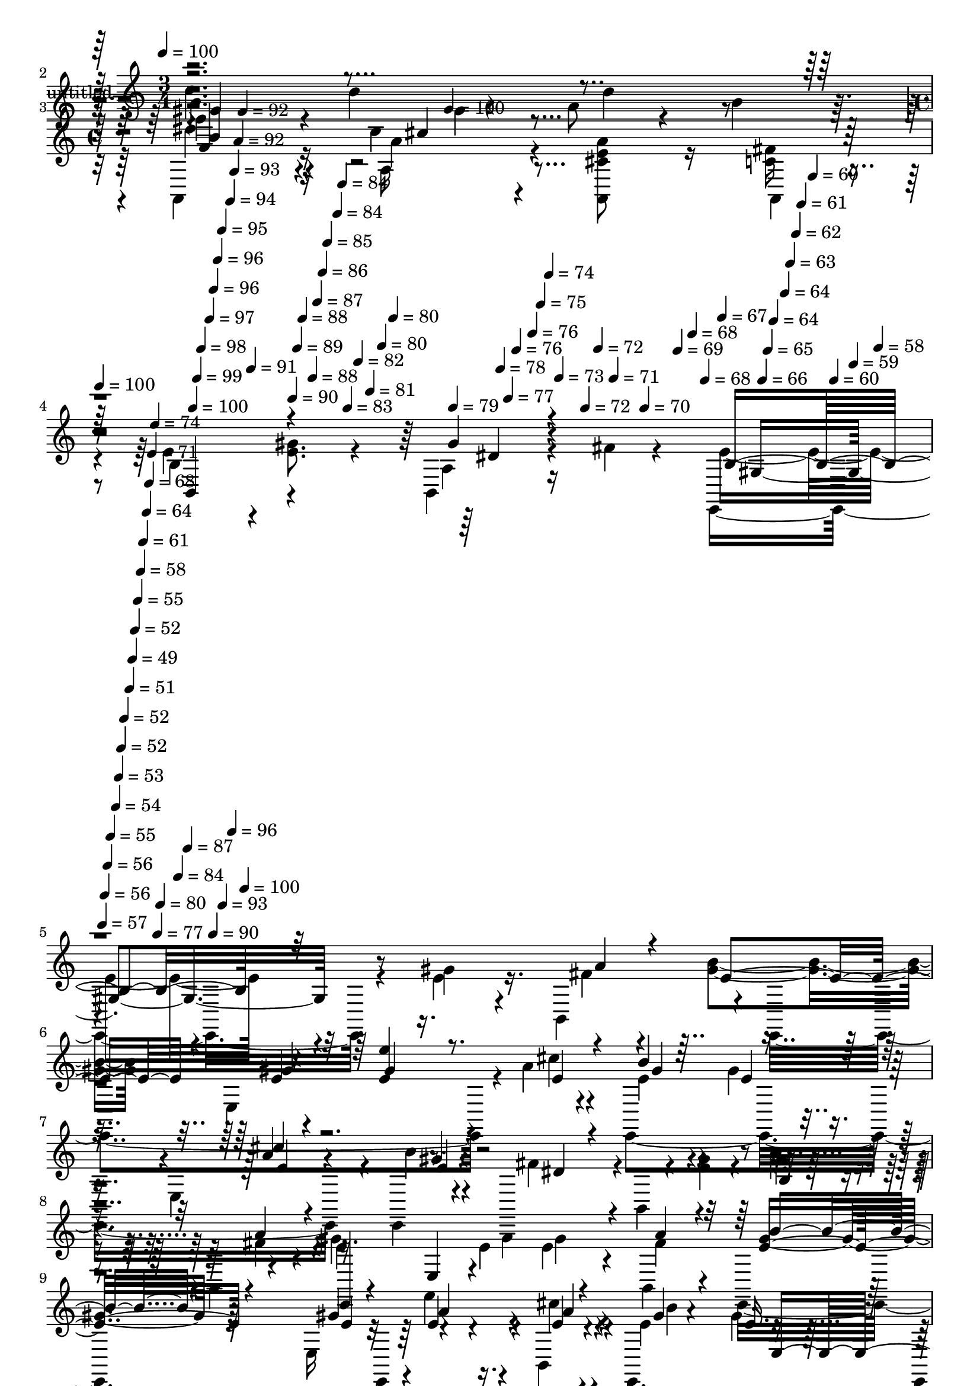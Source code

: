 % Lily was here -- automatically converted by c:/Program Files (x86)/LilyPond/usr/bin/midi2ly.py from mid/418.mid
\version "2.14.0"

\layout {
  \context {
    \Voice
    \remove "Note_heads_engraver"
    \consists "Completion_heads_engraver"
    \remove "Rest_engraver"
    \consists "Completion_rest_engraver"
  }
}

trackAchannelA = {


  \key c \major
    
  \set Staff.instrumentName = "untitled"
  
  \time 3/4 
  

  \key c \major
  
  \tempo 4 = 100 
  \skip 1. 
  \time 4/4 
  \skip 4. 
  \tempo 4 = 100 
  \skip 8*5 
  | % 4
  
  \tempo 4 = 100 
  \skip 4*14/120 
  \tempo 4 = 100 
  \skip 4*7/120 
  \tempo 4 = 99 
  \skip 4*7/120 
  \tempo 4 = 98 
  \skip 4*14/120 
  \tempo 4 = 97 
  \skip 4*7/120 
  \tempo 4 = 96 
  \skip 4*7/120 
  \tempo 4 = 96 
  \skip 4*7/120 
  \tempo 4 = 95 
  \skip 4*14/120 
  \tempo 4 = 94 
  \skip 4*7/120 
  \tempo 4 = 93 
  \skip 4*7/120 
  \tempo 4 = 92 
  \skip 4*7/120 
  \tempo 4 = 92 
  \skip 4*14/120 
  \tempo 4 = 91 
  \skip 4*8/120 
  \tempo 4 = 90 
  \skip 4*7/120 
  \tempo 4 = 89 
  \skip 4*7/120 
  \tempo 4 = 88 
  \skip 4*14/120 
  \tempo 4 = 88 
  \skip 4*7/120 
  \tempo 4 = 87 
  \skip 4*7/120 
  \tempo 4 = 86 
  \skip 4*7/120 
  \tempo 4 = 85 
  \skip 4*14/120 
  \tempo 4 = 84 
  \skip 4*7/120 
  \tempo 4 = 84 
  \skip 4*7/120 
  \tempo 4 = 83 
  \skip 4*14/120 
  \tempo 4 = 82 
  \skip 4*7/120 
  \tempo 4 = 81 
  \skip 4*7/120 
  \tempo 4 = 80 
  \skip 4*7/120 
  \tempo 4 = 80 
  \skip 32 
  \tempo 4 = 79 
  \skip 4*7/120 
  \tempo 4 = 78 
  \skip 4*7/120 
  \tempo 4 = 77 
  \skip 4*7/120 
  \tempo 4 = 76 
  \skip 4*14/120 
  \tempo 4 = 76 
  \skip 4*7/120 
  \tempo 4 = 75 
  \skip 4*7/120 
  \tempo 4 = 74 
  \skip 4*7/120 
  \tempo 4 = 73 
  \skip 4*14/120 
  \tempo 4 = 72 
  \skip 4*7/120 
  \tempo 4 = 72 
  \skip 4*7/120 
  \tempo 4 = 71 
  \skip 4*7/120 
  \tempo 4 = 70 
  \skip 4*14/120 
  \tempo 4 = 69 
  \skip 4*8/120 
  \tempo 4 = 68 
  \skip 4*7/120 
  \tempo 4 = 68 
  \skip 4*7/120 
  \tempo 4 = 67 
  \skip 4*14/120 
  \tempo 4 = 66 
  \skip 4*7/120 
  \tempo 4 = 65 
  \skip 4*7/120 
  \tempo 4 = 64 
  \skip 4*14/120 
  \tempo 4 = 64 
  \skip 4*7/120 
  \tempo 4 = 63 
  \skip 4*7/120 
  \tempo 4 = 62 
  \skip 4*7/120 
  \tempo 4 = 61 
  \skip 4*14/120 
  \tempo 4 = 60 
  \skip 4*7/120 
  \tempo 4 = 60 
  \skip 4*7/120 
  \tempo 4 = 59 
  \skip 4*7/120 
  \tempo 4 = 58 
  \skip 32 
  \tempo 4 = 57 
  \skip 4*7/120 
  \tempo 4 = 56 
  \skip 4*7/120 
  \tempo 4 = 56 
  \skip 4*7/120 
  \tempo 4 = 55 
  \skip 4*14/120 
  \tempo 4 = 54 
  \skip 4*7/120 
  \tempo 4 = 53 
  \skip 4*7/120 
  \tempo 4 = 52 
  \skip 4*7/120 
  \tempo 4 = 52 
  \skip 4*14/120 
  \tempo 4 = 51 
  \skip 4*7/120 
  \tempo 4 = 49 
  \skip 4*7/120 
  \tempo 4 = 52 
  \skip 4*7/120 
  \tempo 4 = 55 
  \skip 4*7/120 
  \tempo 4 = 58 
  \skip 4*7/120 
  \tempo 4 = 61 
  \skip 4*8/120 
  \tempo 4 = 64 
  \skip 4*7/120 
  \tempo 4 = 68 
  \skip 4*7/120 
  \tempo 4 = 71 
  \skip 4*7/120 
  \tempo 4 = 74 
  \skip 4*7/120 
  \tempo 4 = 77 
  \skip 4*7/120 
  \tempo 4 = 80 
  \skip 4*7/120 
  \tempo 4 = 84 
  \skip 4*7/120 
  \tempo 4 = 87 
  \skip 4*7/120 
  \tempo 4 = 90 
  \skip 4*7/120 
  \tempo 4 = 93 
  \skip 4*7/120 
  \tempo 4 = 96 
  \skip 4*7/120 
  \tempo 4 = 100 
  \skip 4*22448/120 
  \tempo 4 = 100 
  \skip 4*14/120 
  \tempo 4 = 99 
  \skip 4*7/120 
  \tempo 4 = 98 
  \skip 4*14/120 
  \tempo 4 = 97 
  \skip 4*7/120 
  \tempo 4 = 97 
  \skip 4*7/120 
  \tempo 4 = 96 
  \skip 4*14/120 
  \tempo 4 = 95 
  \skip 4*7/120 
  \tempo 4 = 94 
  \skip 4*14/120 
  \tempo 4 = 93 
  \skip 4*8/120 
  \tempo 4 = 93 
  \skip 4*7/120 
  \tempo 4 = 92 
  \skip 4*14/120 
  \tempo 4 = 91 
  \skip 4*7/120 
  \tempo 4 = 90 
  \skip 4*14/120 
  \tempo 4 = 89 
  \skip 4*7/120 
  \tempo 4 = 89 
  \skip 4*7/120 
  \tempo 4 = 88 
  \skip 4*14/120 
  \tempo 4 = 87 
  \skip 4*7/120 
  \tempo 4 = 86 
  \skip 4*14/120 
  \tempo 4 = 86 
  \skip 4*7/120 
  \tempo 4 = 85 
  \skip 4*7/120 
  \tempo 4 = 84 
  \skip 32 
  \tempo 4 = 83 
  \skip 4*7/120 
  \tempo 4 = 82 
  \skip 4*14/120 
  \tempo 4 = 82 
  \skip 4*7/120 
  \tempo 4 = 81 
  \skip 4*7/120 
  \tempo 4 = 80 
  \skip 4*14/120 
  \tempo 4 = 79 
  \skip 4*7/120 
  \tempo 4 = 78 
  \skip 4*14/120 
  \tempo 4 = 77 
  \skip 4*7/120 
  \tempo 4 = 77 
  \skip 4*7/120 
  \tempo 4 = 76 
  \skip 4*14/120 
  \tempo 4 = 75 
  \skip 4*7/120 
  \tempo 4 = 74 
  \skip 4*7/120 
  \tempo 4 = 73 
  \skip 32 
  \tempo 4 = 73 
  \skip 4*7/120 
  \tempo 4 = 72 
  \skip 4*14/120 
  \tempo 4 = 71 
  \skip 4*7/120 
  \tempo 4 = 70 
  \skip 4*7/120 
  \tempo 4 = 69 
  \skip 4*14/120 
  \tempo 4 = 69 
  \skip 4*7/120 
  | % 53
  
  \tempo 4 = 68 
  \skip 4*14/120 
  \tempo 4 = 67 
  \skip 4*7/120 
  \tempo 4 = 66 
  \skip 4*7/120 
  \tempo 4 = 65 
  \skip 4*14/120 
  \tempo 4 = 65 
  \skip 4*7/120 
  \tempo 4 = 64 
  \skip 32 
  \tempo 4 = 63 
  \skip 4*7/120 
  \tempo 4 = 62 
  \skip 4*7/120 
  \tempo 4 = 61 
  \skip 4*14/120 
  \tempo 4 = 61 
  \skip 4*7/120 
  \tempo 4 = 60 
  \skip 4*14/120 
  \tempo 4 = 59 
  \skip 4*7/120 
  \tempo 4 = 58 
  \skip 4*7/120 
  \tempo 4 = 57 
  \skip 4*14/120 
  \tempo 4 = 57 
  \skip 4*7/120 
  \tempo 4 = 56 
  \skip 4*14/120 
  \tempo 4 = 55 
  \skip 4*7/120 
  \tempo 4 = 54 
  \skip 4*8/120 
  \tempo 4 = 54 
  \skip 4*14/120 
  \tempo 4 = 53 
  \skip 4*7/120 
  \tempo 4 = 52 
  \skip 4*14/120 
  \tempo 4 = 51 
  \skip 4*7/120 
  \tempo 4 = 50 
  \skip 4*7/120 
  \tempo 4 = 50 
  \skip 4*14/120 
  \tempo 4 = 49 
  \skip 4*7/120 
  \tempo 4 = 48 
  \skip 4*7/120 
  \tempo 4 = 47 
  
}

trackA = <<
  \context Voice = voiceA \trackAchannelA
>>


trackBchannelA = {
  
}

trackBchannelB = \relative c {
  \voiceTwo
  r4*244/120 b''4*56/120 r4*22/120 b4*21/120 r4*20/120 e,4*109/120 
  r4*11/120 b4*117/120 a'8 r4*14/120 b4*46/120 r4*4/120 a,,4*86/120 
  r16 a''4*203/120 r4*37/120 <a a,, cis' e >8 r16 a,,4*25/120 r4*11/120 e''4*110/120 
  r4*4/120 <e gis >8. r4*34/120 b,4*56/120 r16 fis''4*11/120 r4*31/120 e4*318/120 
  r4*117/120 gis4*29/120 r4*41/120 b,,4*46/120 r4*4/120 e,4*283/120 
  r4*19/120 a''4*13/120 r4*37/120 e,,4*266/120 r4*41/120 e4*16/120 
  r4*35/120 b4*110/120 r4*4/120 b'4*12/120 r4*68/120 <gis'' e >4*20/120 
  r4*25/120 gis4*31/120 r4*43/120 b,,4*9/120 r4*39/120 e'4*134/120 
  r4*62/120 e4*22/120 r4*20/120 e4*32/120 r4*43/120 b,4*46/120 
  r4*117/120 e16*5 r4*40/120 cis''4*14/120 r4*32/120 e,,,4*226/120 
  r4*11/120 gis''4*29/120 r4*48/120 e'4*18/120 r4*48/120 fis,,4*125/120 
  r4*47/120 cis''4*16/120 r4*28/120 b4*22/120 r4*54/120 cis,4*17/120 
  r4*29/120 b'4*144/120 r4*100/120 b4*21/120 r4*62/120 b4*20/120 
  r4*18/120 b4*159/120 r4*37/120 a4*26/120 r4*18/120 gis4*25/120 
  r4*52/120 b,,4*16/120 r4*28/120 e,4*259/120 r8 e4*46/120 r4*1/120 a4*252/120 
  r16. cis''4*16/120 r4*32/120 e,,,4*295/120 r4*28/120 b'''4*23/120 
  r4*19/120 b4*133/120 r8 gis4*20/120 r4*26/120 a4*24/120 r4*49/120 b4*17/120 
  r16 e,4*87/120 r4*31/120 <a cis >4*16/120 r4*63/120 e,4*156/120 
  r4*9/120 e'4*82/120 r4*40/120 e4*53/120 r4*63/120 b,4*31/120 
  r4*50/120 fis''4*46/120 r4*14/120 gis,4*125/120 r4*108/120 e''4*39/120 
  r4*38/120 fis4*22/120 r4*23/120 b4*89/120 r4*31/120 e,,,4*151/120 
  r4*39/120 a''4*16/120 r16 e4*56/120 r4*16/120 e,,4*70/120 r4*50/120 e4*119/120 
  b'''4*17/120 r16 dis,4*95/120 r4*29/120 b,4*81/120 r4*36/120 b''4*37/120 
  r4*50/120 fis4*37/120 r4*2/120 gis4*127/120 r4*62/120 e,,4*77/120 
  r16. a'4*31/120 r4*10/120 gis4*104/120 r4*20/120 e,4*139/120 
  r4*53/120 cis''4*13/120 r4*32/120 e,,,4*286/120 r4*31/120 e'''4*18/120 
  r4*27/120 fis,,,4*250/120 r4*55/120 fis4*8/120 r4*41/120 b''4*206/120 
  r4*33/120 dis,4*17/120 r4*57/120 a4*49/120 r4*119/120 a4*134/120 
  r8 <b, fis'' >16 r4*17/120 gis''4 r4*12/120 b,4*33/120 r16. b,32*9 
  r4*24/120 a''4*125/120 r4*58/120 e'4*26/120 r4*20/120 b4*25/120 
  r16. cis4*12/120 r4*32/120 e,,,4*312/120 r4*7/120 b'''4*20/120 
  r4*33/120 e4*136/120 r4*61/120 gis,4*20/120 r4*26/120 <e a >4*25/120 
  r4*49/120 b'4*13/120 r16 e,8. r4*28/120 <a cis >4*14/120 r4*61/120 e,4*152/120 
  r4*10/120 b4*133/120 r4*66/120 b4*72/120 r4*47/120 a'4*10/120 
  r16 e,4*176/120 r4*101/120 gis''4*29/120 r4*41/120 b,,4*46/120 
  r4*4/120 e,4*283/120 r4*19/120 a''4*13/120 r4*37/120 e,,4*266/120 
  r4*41/120 e4*16/120 r4*35/120 b4*110/120 r4*4/120 b'4*12/120 
  r4*68/120 <gis'' e >4*20/120 r4*25/120 gis4*31/120 r4*43/120 b,,4*9/120 
  r4*39/120 e'4*134/120 r4*62/120 e4*22/120 r4*20/120 e4*32/120 
  r4*43/120 b,4*46/120 r4*117/120 e16*5 r4*40/120 cis''4*14/120 
  r4*32/120 e,,,4*226/120 r4*11/120 gis''4*29/120 r4*48/120 e'4*18/120 
  r4*31/120 fis,,,4*205/120 r4*28/120 b''4*22/120 r4*54/120 cis,4*17/120 
  r4*29/120 b'4*144/120 r4*100/120 b4*21/120 r4*62/120 b4*20/120 
  r4*18/120 b4*159/120 r4*37/120 a4*26/120 r4*18/120 gis4*25/120 
  r4*47/120 b,,4*16/120 r4*33/120 e,4*259/120 r8 e4*46/120 r4*1/120 a4*252/120 
  r16. cis''4*16/120 r4*32/120 e,,,4*295/120 r4*28/120 b'''4*23/120 
  r4*19/120 b4*133/120 r8 gis4*20/120 r4*26/120 a4*24/120 r4*49/120 b4*17/120 
  r16 e,4*87/120 r4*31/120 <a cis >4*16/120 r4*63/120 e,4*156/120 
  r4*9/120 e'4*82/120 r4*40/120 e4*53/120 r4*27/120 fis,4*46/120 
  r4*71/120 fis'4*31/120 r4*13/120 e,,4*224/120 r4*25/120 e'''4*39/120 
  r4*38/120 fis4*22/120 r4*23/120 b4*89/120 r4*31/120 e,,,4*151/120 
  r4*39/120 a''4*16/120 r16 e4*56/120 r4*16/120 e,,4*70/120 r4*50/120 e4*119/120 
  b'''4*17/120 r16 dis,4*95/120 r4*29/120 b,4*81/120 r4*36/120 b''4*37/120 
  r4*50/120 fis4*37/120 r4*2/120 gis4*127/120 r4*62/120 e,,4*77/120 
  r16. a'4*31/120 r4*10/120 gis4*104/120 r4*20/120 e,4*139/120 
  r4*53/120 cis''4*13/120 r4*32/120 e,,,4*286/120 r4*31/120 e'''4*18/120 
  r4*27/120 fis,,,4*250/120 r4*55/120 fis4*8/120 r4*41/120 b''4*206/120 
  r4*33/120 dis,4*17/120 r4*57/120 a4*49/120 r4*119/120 a4*134/120 
  r4*54/120 fis'16 r4*19/120 e,,4*277/120 r4*49/120 e''4*10/120 
  r4*37/120 a4*125/120 r4*58/120 e'4*26/120 r4*20/120 b4*25/120 
  r16. cis4*12/120 r4*32/120 e,,,4*312/120 r32 b'''4*34/120 r4*11/120 e4*136/120 
  r4*61/120 gis,4*20/120 r4*26/120 <e a >4*25/120 r4*49/120 b'4*13/120 
  r16 e,8. r4*28/120 <a cis >4*14/120 r4*61/120 e,4*152/120 r4*10/120 b4*133/120 
  r4*66/120 b4*72/120 r4*49/120 a'4*10/120 r4*28/120 e,4*262/120 
}

trackBchannelBvoiceB = \relative c {
  \voiceFour
  r4*363/120 e''4*110/120 r4*83/120 gis,4*21/120 r4*148/120 dis'4*85/120 
  r16 a,16*7 r4 <c fis >16 r4*7/120 b4*113/120 r4*126/120 a4*54/120 
  r4*72/120 e,4*348/120 
  | % 5
  r4*87/120 e''4*31/120 r16. fis4*18/120 r4*20/120 <gis b >4*56/120 
  r4*68/120 e,4*160/120 r4*28/120 cis''4*7/120 r4*41/120 e,4*95/120 
  r4*24/120 gis4*19/120 r4*57/120 e,4*67/120 r16. b''4*20/120 r4*33/120 fis4*88/120 
  r4*147/120 b4*32/120 r4*47/120 fis4*20/120 r4*23/120 gis4*184/120 
  r4*55/120 gis4*34/120 r4*41/120 fis4*17/120 r4*26/120 e,,4*233/120 
  r4*4/120 e'''4*31/120 r4*41/120 b,,4*27/120 r4*20/120 e'4*86/120 
  r4*33/120 gis4*28/120 r4*51/120 b,,32*9 r4*46/120 <dis'' fis, >16*5 
  r4*23/120 e,4*20/120 r4*25/120 dis4*21/120 r4*54/120 ais'4*24/120 
  r4*22/120 dis,4*144/120 r4*184/120 fis,4*31/120 r4*6/120 b,4*245/120 
  r4*71/120 fis''4*17/120 r4*31/120 gis4*131/120 r4*69/120 b,,4*125/120 
  r4*33/120 cis''4*129/120 r4*57/120 e16 r4*17/120 b4*26/120 r4*46/120 a,,4*7/120 
  r4*42/120 <gis'' b >4*186/120 r4*7/120 e4*32/120 r4*17/120 b'4*21/120 
  r4*56/120 b,,4*50/120 r4*111/120 e4*139/120 r4*56/120 e'4*14/120 
  r4*32/120 dis'4*69/120 r4*48/120 e,4*17/120 r32*7 a4*79/120 r4*43/120 b,4*80/120 
  r4*42/120 gis'4*52/120 r4*63/120 dis4*43/120 r4*98/120 b4*134/120 
  r4*99/120 gis''4*46/120 r4*31/120 b,,,4*47/120 e''4*100/120 r4*91/120 gis4*21/120 
  r4*24/120 gis4*23/120 r4*50/120 cis4*12/120 r4*34/120 gis4*63/120 
  r4*57/120 b,4*14/120 r4*101/120 cis'4*21/120 r4*51/120 e,,,,16. 
  r4*5/120 fis'''4*148/120 r4*47/120 fis,,4*52/120 r4*81/120 a''4*52/120 
  r4*104/120 e,,,4*162/120 r4*33/120 fis''4*20/120 r4*20/120 b4*107/120 
  r4*89/120 gis4*21/120 r4*22/120 gis4*19/120 r4*58/120 b,,4*31/120 
  r4*16/120 e'4*92/120 r16 gis4*25/120 r4*51/120 e,4*129/120 r4*34/120 dis''4*109/120 
  r4*9/120 fis,,8. r4*25/120 b'4*22/120 r4*52/120 ais4*10/120 r4*36/120 b,,8*5 
  r32 dis'4*18/120 r4*23/120 b'4*139/120 r8 a4*24/120 r4*22/120 gis4*23/120 
  r4*104/120 e,,4*277/120 r4*39/120 e''4*10/120 r4*38/120 cis'4*128/120 
  r4*55/120 a32 r16 dis4*28/120 r4*43/120 a,,4*9/120 r4*38/120 b''4*151/120 
  r4*53/120 b,4*20/120 r4*19/120 e4*14/120 r4*65/120 b,4*50/120 
  r4*119/120 e4*139/120 r4*56/120 e,4*43/120 r4*1/120 dis'''4*74/120 
  r4*43/120 e,4*17/120 r4*98/120 a4*65/120 r4*14/120 a,,4*43/120 
  r4*2/120 e''4*85/120 r4*36/120 e4*76/120 r4*42/120 gis4*18/120 
  r4*58/120 fis4*20/120 r4*22/120 e4*179/120 r4*96/120 e4*31/120 
  r16. fis4*18/120 r4*20/120 <gis b >4*56/120 r4*68/120 e,4*160/120 
  r4*28/120 cis''4*7/120 r4*41/120 e,4*95/120 r4*24/120 gis4*19/120 
  r4*57/120 e,4*67/120 r16. b''4*20/120 r4*33/120 fis4*88/120 r4*147/120 b4*32/120 
  r4*47/120 fis4*20/120 r4*23/120 gis4*184/120 r4*55/120 gis4*34/120 
  r4*41/120 fis4*17/120 r4*26/120 e,,4*233/120 r4*4/120 e'''4*31/120 
  r4*41/120 b,,4*27/120 r4*20/120 e'4*86/120 r4*33/120 gis4*28/120 
  r4*51/120 b,,32*9 r4*31/120 dis''4*86/120 r4*29/120 fis,,4*125/120 
  r4*68/120 ais'4*24/120 r4*22/120 dis,4*144/120 r4*184/120 fis,4*31/120 
  r4*6/120 b,4*245/120 fis'4*43/120 r4*25/120 fis'4*17/120 r4*34/120 gis4*131/120 
  r4*69/120 b,,4*125/120 r4*33/120 cis''4*129/120 r4*57/120 e16 
  r4*17/120 b4*26/120 r4*46/120 a,,4*7/120 r4*42/120 <gis'' b >4*186/120 
  r4*7/120 e4*32/120 r4*17/120 b'4*21/120 r4*56/120 b,,4*50/120 
  r4*111/120 e4*139/120 r4*56/120 e'4*14/120 r4*32/120 dis'4*69/120 
  r4*48/120 e,4*17/120 r32*7 a4*79/120 r4*43/120 b,4*80/120 r4*42/120 gis'4*52/120 
  r4*63/120 b,,4*31/120 r4*99/120 e'4*143/120 r4*101/120 gis'4*46/120 
  r4*31/120 b,,,4*47/120 e''4*100/120 r4*91/120 gis4*21/120 r4*24/120 gis4*23/120 
  r4*50/120 cis4*12/120 r4*34/120 gis4*63/120 r4*57/120 b,4*14/120 
  r4*101/120 cis'4*21/120 r4*51/120 e,,,,16. r4*5/120 fis'''4*148/120 
  r4*47/120 fis,,4*52/120 r4*81/120 a''4*52/120 r4*104/120 e,,,4*109/120 
  r4*10/120 gis''4*53/120 r4*23/120 fis4*20/120 r4*20/120 b4*107/120 
  r4*89/120 gis4*21/120 r4*22/120 gis4*19/120 
  | % 45
  r4*58/120 b,,4*31/120 r4*16/120 e'4*92/120 r16 gis4*25/120 
  r4*51/120 e,4*129/120 r4*34/120 dis''4*109/120 r4*9/120 fis,,8. 
  r4*25/120 b'4*22/120 r4*52/120 ais4*10/120 r4*36/120 b,,8*5 r32 dis'4*18/120 
  r4*23/120 b'4*139/120 r8 a4*24/120 r4*22/120 gis4*23/120 r4*47/120 b,,4*9/120 
  r4*43/120 gis''4*127/120 r4*4/120 b,4*33/120 r16. b,32*9 r4*25/120 cis''4*128/120 
  r4*55/120 a32 r16 dis4*28/120 r4*43/120 a,,4*9/120 r4*38/120 b''4*151/120 
  r4*53/120 b,4*20/120 r4*19/120 e4*14/120 r4*66/120 b,4*36/120 
  r4*9/120 b''4*142/120 r4*56/120 e,4*24/120 r4*96/120 e,,4*43/120 
  r4*1/120 dis'''4*74/120 r4*43/120 e,4*17/120 r4*98/120 a4*65/120 
  r4*14/120 a,,4*43/120 r4*2/120 e''4*85/120 r4*36/120 e4*76/120 
  r4*42/120 gis4*18/120 r8 fis4*34/120 r4*6/120 e4*260/120 
}

trackBchannelBvoiceC = \relative c {
  \voiceThree
  r4*363/120 gis''4*116/120 r4*249/120 b4*82/120 r4*36/120 cis4*204/120 
  r4*160/120 b,,4*110/120 r4*127/120 gis''4*53/120 r4*76/120 b,4*314/120 
  r32*13 a'4*21/120 r4*16/120 e4*57/120 r4*133/120 gis4*20/120 
  r4*25/120 gis4*31/120 r16. e4*12/120 r4*36/120 b'4*133/120 r4*97/120 cis4*16/120 
  r4*64/120 e,4*20/120 r4*31/120 dis4*51/120 r4*184/120 b4*22/120 
  r4*56/120 a'4*28/120 r4*18/120 e,,4*275/120 r4*36/120 a''4*23/120 
  r4*21/120 b4*70/120 r4*121/120 gis4*19/120 r4*27/120 a4*24/120 
  r4*48/120 a4*14/120 r4*33/120 gis4*79/120 r4*41/120 e16. r4*70/120 e'4*38/120 
  r4*41/120 gis,4*19/120 r4*267/120 fis,,4*20/120 r4*98/120 b4*286/120 
  r4*203/120 a'4*137/120 r4*218/120 e4*61/120 r4*66/120 gis'4*22/120 
  r4*52/120 dis'16 r4*11/120 a4*139/120 r4*49/120 a4*25/120 r4*20/120 dis4*34/120 
  r4*38/120 a4*18/120 r4*148/120 e,4*154/120 r8. e''4*125/120 r4*67/120 e,4*24/120 
  r4*23/120 e4*21/120 r4*54/120 e,,4*48/120 a4*267/120 r4*46/120 a4*21/120 
  r4*28/120 b4*149/120 r4*85/120 gis''4*44/120 r4*97/120 e4*143/120 
  r4*168/120 a'16 r32 gis4*95/120 r4*98/120 e4*26/120 r4*19/120 e4*34/120 
  r4*38/120 e4*21/120 r4*25/120 b'4*112/120 r4*8/120 e,4*17/120 
  r4*99/120 a4*21/120 r4*100/120 b,,,4*214/120 r4*27/120 gis'''4*39/120 
  r4*88/120 e4*127/120 r4*108/120 gis,4*53/120 r4*23/120 b,,4*42/120 
  e,4*267/120 r4*48/120 e''4*16/120 r16 b'4*94/120 r4*29/120 e,4*31/120 
  r4*88/120 gis4*48/120 r4*27/120 e4*10/120 r4*37/120 fis4 r4*66/120 cis'4*28/120 
  r4*18/120 fis,,4*36/120 r4*84/120 dis'32*9 r4*59/120 dis4*20/120 
  r4*23/120 b'4*22/120 r4*54/120 b4*19/120 r4*22/120 dis,4*141/120 
  r4*59/120 dis4*24/120 r4*22/120 dis4*14/120 r4*189/120 e,4*81/120 
  r4*83/120 e'4*23/120 r4*53/120 gis4*12/120 r4*35/120 e4*144/120 
  r4*39/120 cis'4*19/120 r4*97/120 a32 r4*33/120 gis4*139/120 r4*103/120 gis4*18/120 
  r4*107/120 b4*142/120 r4*56/120 e,4*24/120 r4*97/120 e4*13/120 
  r4*28/120 a,,4*258/120 r4*56/120 fis''4*39/120 r4*6/120 b,4*85/120 
  r4*36/120 gis'8 r4*58/120 b,,,4*20/120 r4*103/120 gis''4*159/120 
  r4*188/120 a'4*21/120 r4*16/120 e4*57/120 r4*133/120 gis4*20/120 
  r4*25/120 gis4*31/120 r16. e4*12/120 r4*36/120 b'4*133/120 r4*97/120 cis4*16/120 
  r4*64/120 e,4*20/120 r4*31/120 dis4*51/120 r4*184/120 b4*22/120 
  r4*56/120 a'4*28/120 r4*18/120 e,,4*275/120 r4*36/120 a''4*23/120 
  r4*21/120 b4*70/120 r4*121/120 gis4*19/120 r4*27/120 a4*24/120 
  r4*48/120 a4*14/120 r4*33/120 gis4*79/120 r4*41/120 e16. r4*70/120 e'4*38/120 
  r4*40/120 e,,,4*61/120 r4*176/120 cis'''4*16/120 r16 dis,4*21/120 
  r4*101/120 b,4*286/120 r4*203/120 a'4*137/120 
  | % 36
  r4*218/120 e4*61/120 r4*66/120 gis'4*22/120 r4*52/120 dis'16 
  r4*11/120 a4*139/120 r4*49/120 a4*25/120 r4*20/120 dis4*34/120 
  r4*38/120 a4*18/120 r4*148/120 e,4*154/120 r8. e''4*125/120 r4*67/120 e,4*24/120 
  r4*23/120 e4*21/120 r4*54/120 e,,4*48/120 a4*267/120 r4*46/120 a4*21/120 
  r4*28/120 b4*149/120 r4*85/120 dis'4*43/120 r4*88/120 b4*134/120 
  r4*187/120 a''16 r32 gis4*95/120 r4*98/120 e4*26/120 r4*19/120 e4*34/120 
  r4*38/120 e4*21/120 r4*25/120 b'4*112/120 r4*8/120 e,4*17/120 
  r4*99/120 a4*21/120 r4*100/120 b,,,4*214/120 r4*27/120 gis'''4*39/120 
  r4*49/120 b,,4*19/120 r4*20/120 e'4*127/120 r4*109/120 e,4*44/120 
  r4*31/120 b,4*42/120 e,4*267/120 r4*48/120 e''4*16/120 r16 b'4*94/120 
  r4*29/120 e,4*31/120 r4*88/120 gis4*48/120 r4*27/120 e4*10/120 
  r4*37/120 fis4 r4*66/120 cis'4*28/120 r4*18/120 fis,,4*36/120 
  r4*84/120 dis'32*9 r4*59/120 dis4*20/120 r4*23/120 b'4*22/120 
  r4*54/120 b4*19/120 r4*22/120 dis,4*141/120 r4*59/120 dis4*24/120 
  r4*22/120 dis4*14/120 r4*189/120 e,4*81/120 r4*83/120 e'4*23/120 
  r4*53/120 gis4*12/120 r4*35/120 e4*144/120 r4*39/120 cis'4*19/120 
  r4*97/120 a32 r4*33/120 gis4*139/120 r4*103/120 gis4*18/120 r4*107/120 e4*144/120 
  r4*175/120 e4*13/120 r4*28/120 a,,4*258/120 r4*56/120 fis''4*39/120 
  r4*6/120 b,4*85/120 r4*36/120 gis'8 r4*58/120 b,,,4*20/120 r4*103/120 gis''4*254/120 
}

trackBchannelBvoiceD = \relative c {
  r4*363/120 b''4*117/120 
  | % 2
  r4*968/120 dis,4*52/120 r4*80/120 gis,4*340/120 
  | % 5
  r4*392/120 e'4*28/120 r4*17/120 e4*35/120 r8. gis4*97/120 r4*22/120 e4*21/120 
  r4*89/120 a4*17/120 r4*63/120 gis4*22/120 r4*506/120 e,4*146/120 
  r4*91/120 gis'4*78/120 r4*115/120 e4*27/120 r4*17/120 e4*27/120 
  r16. e4*19/120 r4*29/120 b'4*132/120 r4*103/120 e,4*31/120 r4*48/120 e4*21/120 
  r4*505/120 b4*143/120 r4*582/120 e4*27/120 r4*96/120 e4*25/120 
  r4*50/120 b'4*27/120 r32*9 a,4*115/120 r4*478/120 e'4*129/120 
  r4*471/120 e4*56/120 r4*20/120 cis4*16/120 r4*152/120 b4*54/120 
  r4*62/120 a4*21/120 r4*118/120 e,16*5 
  | % 17
  r4*207/120 e16*9 r4*41/120 b'4*38/120 r4*6/120 e,4*186/120 
  r4*51/120 e'''4*26/120 r4*293/120 gis4*19/120 r4*27/120 b,,,4*68/120 
  r4*57/120 e4*125/120 r4*109/120 e'4*44/120 r4*72/120 e4*102/120 
  r4*94/120 e4*25/120 r4*17/120 e4*24/120 r4*224/120 b'4*31/120 
  r4*87/120 e,4*52/120 r4*23/120 gis4*16/120 r4*499/120 a,4*136/120 
  r4*104/120 b,4*254/120 r4*357/120 gis''4*29/120 r4*47/120 b32 
  r4*32/120 a,,4*251/120 r4*217/120 e'4*148/120 r4*98/120 e'4*144/120 
  r4*451/120 cis4*117/120 r4*128/120 b4*73/120 r4*46/120 dis32 
  r4*681/120 e4*28/120 r4*17/120 e4*35/120 r8. gis4*97/120 r4*22/120 e4*21/120 
  r4*89/120 a4*17/120 r4*63/120 gis4*22/120 r4*506/120 e,4*146/120 
  r4*91/120 gis'4*78/120 r4*115/120 e4*27/120 r4*17/120 e4*27/120 
  r16. e4*19/120 r4*29/120 b'4*132/120 r4*103/120 e,4*31/120 r4*47/120 gis4*19/120 
  r4*218/120 e4*20/120 r4*29/120 fis,,4*20/120 r4*221/120 b'4*143/120 
  r4*582/120 e4*27/120 r4*96/120 e4*25/120 r4*50/120 b'4*27/120 
  r32*9 a,4*115/120 r4*478/120 e'4*129/120 r4*471/120 e4*56/120 
  r4*20/120 cis4*16/120 r4*152/120 b4*54/120 r8 gis'4*44/120 r4*88/120 gis,4*125/120 
  r4*241/120 e,16*9 r4*41/120 b'4*38/120 r4*6/120 e,4*186/120 r4*51/120 e'''4*26/120 
  r4*293/120 gis4*19/120 r4*27/120 b,,,4*68/120 r4*57/120 e4*125/120 
  r32*15 e'4*102/120 r4*94/120 e4*25/120 r4*17/120 e4*24/120 r4*224/120 b'4*31/120 
  r4*87/120 e,4*52/120 r4*23/120 gis4*16/120 r4*499/120 a,4*136/120 
  r4*104/120 b,4*254/120 r4*357/120 gis''4*29/120 r4*47/120 b32 
  r4*32/120 a,,4*251/120 r4*217/120 e'4*148/120 r4*98/120 gis'16*5 
  r4*445/120 cis,4*117/120 r4*128/120 b4*73/120 r4*46/120 dis32 
}

trackBchannelBvoiceE = \relative c {
  \voiceOne
  r4*363/120 e4*245/120 r4*1749/120 e''4*40/120 r4*316/120 e,4*20/120 
  r4*823/120 e4*79/120 r4*398/120 e,4*140/120 r4*1428/120 e''4*40/120 
  r4*263/120 cis4*26/120 r4*501/120 gis32*9 r4*466/120 a,4*52/120 
  r4*23/120 fis'16 r4*987/120 e''4*43/120 r32*13 gis,4*21/120 r4*415/120 e4*23/120 
  r4*736/120 e4*38/120 r4*217/120 e,,4*12/120 r4*99/120 b''4*53/120 
  r4*23/120 b4*10/120 r4*1355/120 b4*33/120 r4*46/120 e,,,4*52/120 
  r32*7 a'4*110/120 r4*366/120 b'4*20/120 r32*7 gis16*5 r4*447/120 a,4*36/120 
  r4*326/120 b4*18/120 r4*723/120 e'4*40/120 r4*316/120 e,4*20/120 
  r4*823/120 e4*79/120 r4*398/120 e,4*140/120 r4*54/120 e'4*21/120 
  r4*1353/120 e'4*40/120 r4*263/120 cis4*26/120 r4*501/120 gis32*9 
  r4*466/120 a,4*52/120 r4*23/120 fis'16 r4*254/120 a,4*21/120 
  r4*230/120 e4*82/120 r4*400/120 e'''4*43/120 r32*13 gis,4*21/120 
  r4*415/120 e4*23/120 r4*736/120 e4*38/120 r4*217/120 e,,4*12/120 
  r4*99/120 b''4*53/120 r4*23/120 b4*10/120 r4*1355/120 b4*33/120 
  r4*46/120 e,,,4*52/120 r32*7 a'4*110/120 r4*366/120 b'4*20/120 
  r4*107/120 e,,,4*250/120 r32*23 a'4*36/120 r4*326/120 b4*18/120 
}

trackBchannelBvoiceF = \relative c {
  r4*5601/120 e4*63/120 r4*770/120 e,4*235/120 r4*365/120 cis''4*23/120 
  r4*2866/120 e'4*55/120 r4*25/120 e,,,4*41/120 r4*1325/120 e'4*74/120 
  r4*228/120 e'4*14/120 r4*392/120 b4*10/120 r4*116/120 e,,4*250/120 
  r4*4692/120 e'4*63/120 r4*770/120 e,4*235/120 r4*365/120 cis''4*23/120 
  r4*2866/120 e'4*55/120 r4*25/120 e,,,4*41/120 r4*1325/120 e'4*74/120 
  r4*228/120 e'4*14/120 r4*392/120 b4*10/120 r4*237/120 e,4*139/120 
}

trackB = <<
  \context Voice = voiceA \trackBchannelA
  \context Voice = voiceB \trackBchannelB
  \context Voice = voiceC \trackBchannelBvoiceB
  \context Voice = voiceD \trackBchannelBvoiceC
  \context Voice = voiceE \trackBchannelBvoiceD
  \context Voice = voiceF \trackBchannelBvoiceE
  \context Voice = voiceG \trackBchannelBvoiceF
>>


\score {
  <<
    \context Staff=trackB \trackA
    \context Staff=trackB \trackB
  >>
  \layout {}
  \midi {}
}
